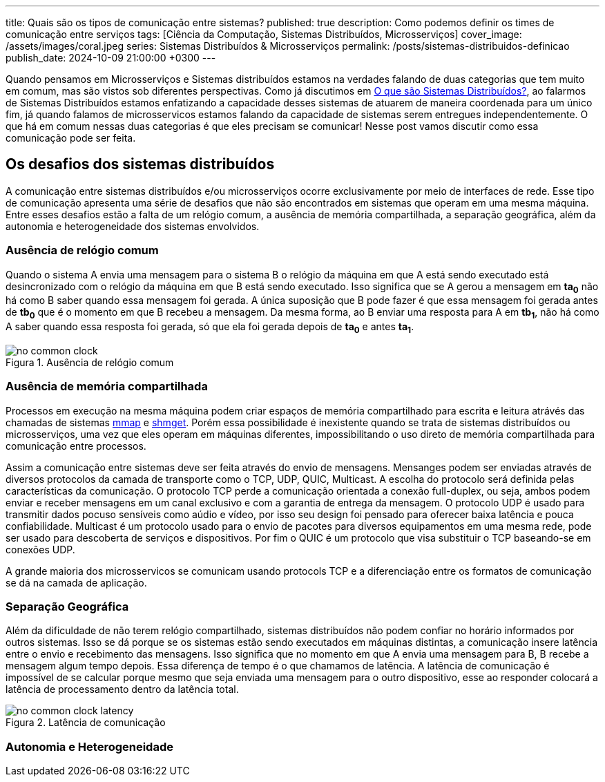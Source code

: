 ---
title: Quais são os tipos de comunicação entre sistemas?
published: true
description: Como podemos definir os times de comunicação entre serviços
tags: [Ciência da Computação, Sistemas Distribuídos, Microsserviços]
cover_image: /assets/images/coral.jpeg
series: Sistemas Distribuídos & Microsserviços
permalink: /posts/sistemas-distribuidos-definicao
publish_date: 2024-10-09 21:00:00 +0300
---

:figure-caption: Figura
:imagesdir: /assets/images/

Quando pensamos em Microsserviços e Sistemas distribuídos estamos na verdades falando de duas categorias que tem muito em comum, mas são vistos sob diferentes perspectivas. Como já discutimos em https://blog.vepo.dev/posts/sistemas-distribuidos-definicao[O que são Sistemas Distribuídos?], ao falarmos de Sistemas Distribuídos estamos enfatizando a capacidade desses sistemas de atuarem de maneira coordenada para um único fim, já quando falamos de microsservicos estamos falando da capacidade de sistemas serem entregues independentemente. O que há em comum nessas duas categorias é que eles precisam se comunicar! Nesse post vamos discutir como essa comunicação pode ser feita.

== Os desafios dos sistemas distribuídos

A comunicação entre sistemas distribuídos e/ou microsserviços ocorre exclusivamente por meio de interfaces de rede. Esse tipo de comunicação apresenta uma série de desafios que não são encontrados em sistemas que operam em uma mesma máquina. Entre esses desafios estão a falta de um relógio comum, a ausência de memória compartilhada, a separação geográfica, além da autonomia e heterogeneidade dos sistemas envolvidos.

=== Ausência de relógio comum

Quando o sistema A envia uma mensagem para o sistema B o relógio da máquina em que A está sendo executado está desincronizado com o relógio da máquina em que B está sendo executado. Isso significa que se A gerou a mensagem em *ta~0~* não há como B saber quando essa mensagem foi gerada. A única suposição que B pode fazer é que essa mensagem foi gerada antes de *tb~0~* que é o momento em que B recebeu a mensagem. Da mesma forma, ao B enviar uma resposta para A em *tb~1~*, não há como A saber quando essa resposta foi gerada, só que ela foi gerada depois de *ta~0~* e antes *ta~1~*.

// https://excalidraw.com/#json=35dzb5RUTmC6xI64Kbkum,wHCZGqMXdGvGsaopQUvErw

[.text-center]
.Ausência de relógio comum
image::microservices/no-common-clock.png[id=no-common-clock, align="center"]

=== Ausência de memória compartilhada

Processos em execução na mesma máquina podem criar espaços de memória compartilhado para escrita e leitura atrávés das chamadas de sistemas https://man7.org/linux/man-pages/man2/mmap.2.html[mmap] e https://man7.org/linux/man-pages/man2/shmget.2.html[shmget]. Porém essa possibilidade é inexistente quando se trata de sistemas distribuídos ou microsserviços, uma vez que eles operam em máquinas diferentes, impossibilitando o uso direto de memória compartilhada para comunicação entre processos.

Assim a comunicação entre sistemas deve ser feita através do envio de mensagens. Mensanges podem ser enviadas através de diversos protocolos da camada de transporte como o TCP, UDP, QUIC, Multicast. A escolha do protocolo será definida pelas características da comunicação. O protocolo TCP perde a comunicação orientada a conexão full-duplex, ou seja, ambos podem enviar e receber mensagens em um canal exclusivo e com a garantia de entrega da mensagem. O protocolo UDP é usado para transmitir dados pocuso sensíveis como aúdio e vídeo, por isso seu design foi pensado para oferecer baixa latência e pouca confiabilidade. Multicast é um protocolo usado para o envio de pacotes para diversos equipamentos em uma mesma rede, pode ser usado para descoberta de serviços e dispositivos. Por fim o QUIC é um protocolo que visa substituir o TCP baseando-se em conexões UDP.

A grande maioria dos microsservicos se comunicam usando protocols TCP e a diferenciação entre os formatos de comunicação se dá na camada de aplicação.

=== Separação Geográfica

Além da dificuldade de não terem relógio compartilhado, sistemas distribuídos não podem confiar no horário informados por outros sistemas. Isso se dá porque se os sistemas estão sendo executados em máquinas distintas, a comunicação insere latência entre o envio e recebimento das mensagens. Isso significa que no momento em que A envia uma mensagem para B, B recebe a mensagem algum tempo depois. Essa diferença de tempo é o que chamamos de latência. A latência de comunicação é impossível de se calcular porque mesmo que seja enviada uma mensagem para o outro dispositivo, esse ao responder colocará a latência de processamento dentro da latência total.

// https://excalidraw.com/#json=DdWaMONqLGzWMpMcLCYBR,dEYApLKOPVuUM67yULj_8A

[.text-center]
.Latência de comunicação
image::microservices/no-common-clock-latency.png[id=no-common-clock-latency, align="center"]

=== Autonomia e Heterogeneidade
